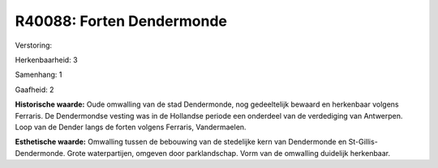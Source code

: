 R40088: Forten Dendermonde
==========================

Verstoring:

Herkenbaarheid: 3

Samenhang: 1

Gaafheid: 2

**Historische waarde:**
Oude omwalling van de stad Dendermonde, nog gedeeltelijk bewaard en
herkenbaar volgens Ferraris. De Dendermondse vesting was in de Hollandse
periode een onderdeel van de verdediging van Antwerpen. Loop van de
Dender langs de forten volgens Ferraris, Vandermaelen.

**Esthetische waarde:**
Omwalling tussen de bebouwing van de stedelijke kern van Dendermonde
en St-Gillis-Dendermonde. Grote waterpartijen, omgeven door
parklandschap. Vorm van de omwalling duidelijk herkenbaar.



